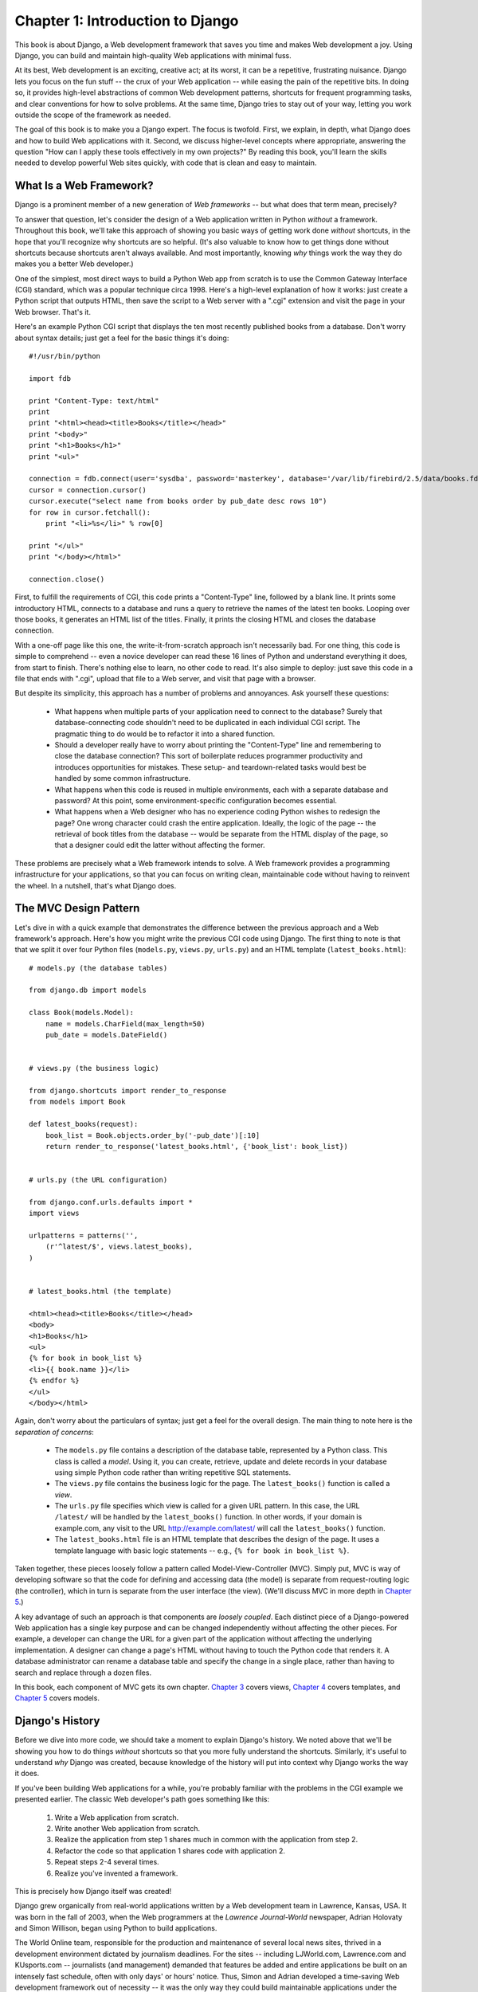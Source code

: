 =================================
Chapter 1: Introduction to Django
=================================

This book is about Django, a Web development framework that saves you time
and makes Web development a joy. Using Django, you can build and maintain
high-quality Web applications with minimal fuss.

At its best, Web development is an exciting, creative act; at its worst,
it can be a repetitive, frustrating nuisance. Django lets you focus on the fun
stuff -- the crux of your Web application -- while easing the pain of the
repetitive bits. In doing so, it provides high-level abstractions of common
Web development patterns, shortcuts for frequent programming tasks, and
clear conventions for how to solve problems. At the same time, Django tries to
stay out of your way, letting you work outside the scope of the framework as
needed.

The goal of this book is to make you a Django expert. The focus is twofold.
First, we explain, in depth, what Django does and how to build Web
applications with it. Second, we discuss higher-level concepts where
appropriate, answering the question "How can I apply these tools effectively
in my own projects?" By reading this book, you'll learn the skills needed to
develop powerful Web sites quickly, with code that is clean and easy to
maintain.

What Is a Web Framework?
========================

Django is a prominent member of a new generation of *Web frameworks* -- but
what does that term mean, precisely?

To answer that question, let's consider the design of a Web application written
in Python *without* a framework. Throughout this book, we'll take this approach
of showing you basic ways of getting work done *without* shortcuts, in the hope
that you'll recognize why shortcuts are so helpful. (It's also valuable to know
how to get things done without shortcuts because shortcuts aren't always
available. And most importantly, knowing *why* things work the way they do
makes you a better Web developer.)

One of the simplest, most direct ways to build a Python Web app from scratch is
to use the Common Gateway Interface (CGI) standard, which was a popular
technique circa 1998. Here's a high-level explanation of how it works: just
create a Python script that outputs HTML, then save the script to a Web server
with a ".cgi" extension and visit the page in your Web browser. That's it.

Here's an example Python CGI script that displays the ten most recently
published books from a database. Don't worry about syntax details; just get a
feel for the basic things it's doing::

    #!/usr/bin/python

    import fdb

    print "Content-Type: text/html"
    print
    print "<html><head><title>Books</title></head>"
    print "<body>"
    print "<h1>Books</h1>"
    print "<ul>"

    connection = fdb.connect(user='sysdba', password='masterkey', database='/var/lib/firebird/2.5/data/books.fdb')
    cursor = connection.cursor()
    cursor.execute("select name from books order by pub_date desc rows 10")
    for row in cursor.fetchall():
        print "<li>%s</li>" % row[0]

    print "</ul>"
    print "</body></html>"

    connection.close()

First, to fulfill the requirements of CGI, this code prints a "Content-Type"
line, followed by a blank line. It prints some introductory HTML, connects to a
database and runs a query to retrieve the names of the latest ten books.
Looping over those books, it generates an HTML list of the titles. Finally, it
prints the closing HTML and closes the database connection.

With a one-off page like this one, the write-it-from-scratch approach isn't
necessarily bad. For one thing, this code is simple to comprehend -- even a
novice developer can read these 16 lines of Python and understand everything it
does, from start to finish. There's nothing else to learn, no other code to
read. It's also simple to deploy: just save this code in a file that ends with
".cgi", upload that file to a Web server, and visit that page with a browser.

But despite its simplicity, this approach has a number of problems and
annoyances. Ask yourself these questions:

    * What happens when multiple parts of your application need to connect to
      the database? Surely that database-connecting code shouldn't need to be
      duplicated in each individual CGI script. The pragmatic thing to do would
      be to refactor it into a shared function.

    * Should a developer really have to worry about printing the
      "Content-Type" line and remembering to close the database connection?
      This sort of boilerplate reduces programmer productivity and introduces
      opportunities for mistakes. These setup- and teardown-related tasks would
      best be handled by some common infrastructure.

    * What happens when this code is reused in multiple environments, each with
      a separate database and password? At this point, some
      environment-specific configuration becomes essential.

    * What happens when a Web designer who has no experience coding Python
      wishes to redesign the page? One wrong character could crash the entire
      application. Ideally, the logic of the page -- the retrieval of book
      titles from the database -- would be separate from the HTML display of
      the page, so that a designer could edit the latter without affecting the
      former.

These problems are precisely what a Web framework intends to solve. A Web
framework provides a programming infrastructure for your applications, so that
you can focus on writing clean, maintainable code without having to reinvent
the wheel. In a nutshell, that's what Django does.

The MVC Design Pattern
======================

Let's dive in with a quick example that demonstrates the difference between the
previous approach and a Web framework's approach. Here's how you might write
the previous CGI code using Django. The first thing to note is that that we
split it over four Python files (``models.py``, ``views.py``, ``urls.py``) and
an HTML template (``latest_books.html``)::

    # models.py (the database tables)

    from django.db import models

    class Book(models.Model):
        name = models.CharField(max_length=50)
        pub_date = models.DateField()


    # views.py (the business logic)

    from django.shortcuts import render_to_response
    from models import Book

    def latest_books(request):
        book_list = Book.objects.order_by('-pub_date')[:10]
        return render_to_response('latest_books.html', {'book_list': book_list})


    # urls.py (the URL configuration)

    from django.conf.urls.defaults import *
    import views

    urlpatterns = patterns('',
        (r'^latest/$', views.latest_books),
    )


    # latest_books.html (the template)

    <html><head><title>Books</title></head>
    <body>
    <h1>Books</h1>
    <ul>
    {% for book in book_list %}
    <li>{{ book.name }}</li>
    {% endfor %}
    </ul>
    </body></html>

Again, don't worry about the particulars of syntax; just get a feel for the
overall design. The main thing to note here is the *separation of concerns*:

    * The ``models.py`` file contains a description of the database table,
      represented by a Python class. This class is called a *model*. Using it,
      you can create, retrieve, update and delete records in your database
      using simple Python code rather than writing repetitive SQL statements.

    * The ``views.py`` file contains the business logic for the page. The
      ``latest_books()`` function is called a *view*.

    * The ``urls.py`` file specifies which view is called for a given URL
      pattern. In this case, the URL ``/latest/`` will be handled by the
      ``latest_books()`` function. In other words, if your domain is
      example.com, any visit to the URL http://example.com/latest/ will call
      the ``latest_books()`` function.

    * The ``latest_books.html`` file is an HTML template that describes the
      design of the page. It uses a template language with basic logic
      statements -- e.g., ``{% for book in book_list %}``.

Taken together, these pieces loosely follow a pattern called
Model-View-Controller (MVC). Simply put, MVC is way of developing software so
that the code for defining and accessing data (the model) is separate from
request-routing logic (the controller), which in turn is separate from the user
interface (the view). (We'll discuss MVC in more depth in `Chapter 5`_.)

A key advantage of such an approach is that components are *loosely coupled*.
Each distinct piece of a Django-powered Web application has a single key
purpose and can be changed independently without affecting the other pieces.
For example, a developer can change the URL for a given part of the application
without affecting the underlying implementation. A designer can change a page's
HTML without having to touch the Python code that renders it. A database
administrator can rename a database table and specify the change in a single
place, rather than having to search and replace through a dozen files.

In this book, each component of MVC gets its own chapter. `Chapter 3`_ covers
views, `Chapter 4`_ covers templates, and `Chapter 5`_ covers models.

Django's History
================

Before we dive into more code, we should take a moment to explain Django's
history. We noted above that we'll be showing you how to do things *without*
shortcuts so that you more fully understand the shortcuts. Similarly, it's
useful to understand *why* Django was created, because knowledge of the history
will put into context why Django works the way it does.

If you've been building Web applications for a while, you're probably familiar
with the problems in the CGI example we presented earlier. The classic Web
developer's path goes something like this:

    1. Write a Web application from scratch.
    2. Write another Web application from scratch.
    3. Realize the application from step 1 shares much in common with the
       application from step 2.
    4. Refactor the code so that application 1 shares code with application 2.
    5. Repeat steps 2-4 several times.
    6. Realize you've invented a framework.

This is precisely how Django itself was created!

Django grew organically from real-world applications written by a Web
development team in Lawrence, Kansas, USA. It was born in the fall of 2003,
when the Web programmers at the *Lawrence Journal-World* newspaper, Adrian
Holovaty and Simon Willison, began using Python to build applications.

The World Online team, responsible for the production and maintenance of
several local news sites, thrived in a development environment dictated by
journalism deadlines. For the sites -- including LJWorld.com, Lawrence.com and
KUsports.com -- journalists (and management) demanded that features be added
and entire applications be built on an intensely fast schedule, often with only
days' or hours' notice. Thus, Simon and Adrian developed a time-saving Web
development framework out of necessity -- it was the only way they could build
maintainable applications under the extreme deadlines.

In summer 2005, after having developed this framework to a point where it was
efficiently powering most of World Online's sites, the team, which now included
Jacob Kaplan-Moss, decided to release the framework as open source software.
They released it in July 2005 and named it Django, after the jazz guitarist
Django Reinhardt.

Now, several years later, Django is a well-established open source project with
tens of thousands of users and contributors spread across the planet. Two of
the original World Online developers (the "Benevolent Dictators for Life,"
Adrian and Jacob) still provide central guidance for the framework's growth,
but it's much more of a collaborative team effort.

This history is relevant because it helps explain two key things. The first is
Django's "sweet spot." Because Django was born in a news environment, it offers
several features (such as its admin site, covered in `Chapter 6`_) that are
particularly well suited for "content" sites -- sites like Amazon.com,
craigslist.org, and washingtonpost.com that offer dynamic, database-driven
information. Don't let that turn you off, though -- although Django is
particularly good for developing those sorts of sites, that doesn't preclude it
from being an effective tool for building any sort of dynamic Web site.
(There's a difference between being *particularly effective* at something and
being *ineffective* at other things.)

The second matter to note is how Django's origins have shaped the culture of
its open source community. Because Django was extracted from real-world code,
rather than being an academic exercise or commercial product, it is acutely
focused on solving Web development problems that Django's developers themselves
have faced -- and continue to face. As a result, Django itself is actively
improved on an almost daily basis. The framework's maintainers have a vested
interest in making sure Django saves developers time, produces applications
that are easy to maintain and performs well under load. If nothing else, the
developers are motivated by their own selfish desires to save themselves time
and enjoy their jobs. (To put it bluntly, they eat their own dog food.)

.. AH The following sections are the type of content that typically appears
.. AH in a book's Introduction section, but we include it here because this
.. AH chapter serves as an introduction.

How to Read This Book
=====================

In writing this book, we tried to strike a balance between readability and
reference, with a bias toward readability. Our goal with this book, as stated
earlier, is to make you a Django expert, and we believe the best way to teach is
through prose and plenty of examples, rather than providing an exhaustive
but bland catalog of Django features. (As the saying goes, you can't expect to
teach somebody how to speak a language merely by teaching them the alphabet.)

With that in mind, we recommend that you read Chapters 1 through 12 in order.
They form the foundation of how to use Django; once you've read them, you'll be
able to build and deploy Django-powered Web sites. Specifically, Chapters 1
through 7 are the "core curriculum," Chapters 8 through 11 cover more advanced
Django usage, and Chapter 12 covers deployment. The remaining chapters, 13
through 20, focus on specific Django features and can be read in any order.

The appendixes are for reference. They, along with the free documentation at
http://www.djangoproject.com/, are probably what you'll flip back to occasionally to
recall syntax or find quick synopses of what certain parts of Django do.

Required Programming Knowledge
------------------------------

Readers of this book should understand the basics of procedural and
object-oriented programming: control structures (e.g., ``if``, ``while``,
``for``), data structures (lists, hashes/dictionaries), variables, classes and
objects.

Experience in Web development is, as you may expect, very helpful, but it's
not required to understand this book. Throughout the book, we try to promote
best practices in Web development for readers who lack this experience.

Required Python Knowledge
-------------------------

At its core, Django is simply a collection of libraries written in the Python
programming language. To develop a site using Django, you write Python code
that uses these libraries. Learning Django, then, is a matter of learning how
to program in Python and understanding how the Django libraries work.

If you have experience programming in Python, you should have no trouble diving
in. By and large, the Django code doesn't perform a lot of "magic" (i.e.,
programming trickery whose implementation is difficult to explain or
understand). For you, learning Django will be a matter of learning Django's
conventions and APIs.

If you don't have experience programming in Python, you're in for a treat.
It's easy to learn and a joy to use! Although this book doesn't include a full
Python tutorial, it highlights Python features and functionality where
appropriate, particularly when code doesn't immediately make sense. Still, we
recommend you read the official Python tutorial, available online at
http://docs.python.org/tut/. We also recommend Mark Pilgrim's free book
*Dive Into Python*, available at http://www.diveintopython.net/ and published in
print by Apress.

Required Django Version
-----------------------

This book covers Django 1.x

Django's developers maintain backwards compatibility within "major version"
numbers. This commitment means that, if you write an application for Django
1.1, it will still work for 1.2, 1.3, 1.9 and any other version number that
starts with "1."

Once Django hits 2.0, though, your applications might need to be rewritten --
but version 2.0 is a long way away. As a point of reference, it took more than
three years to release version 1.0. (This is very similar to the compatibility
policy taken by the Python language itself: code that was written for Python
2.0 works on Python 2.6, but not necessarily with Python 3.0.)

Given that this book covers 1.5, it should serve you well for some time.

Getting Help
------------

One of the greatest benefits of Django is its kind and helpful user community.
For help with any aspect of Django -- from installation, to application design,
to database design, to deployment -- feel free to ask questions online.

    * The django-users mailing list is where thousands of Django users hang out
      to ask and answer questions. Sign up for free at http://www.djangoproject.com/r/django-users.

    * The Django IRC channel is where Django users hang out to chat and help
      each other in real time. Join the fun by logging on to #django on the
      Freenode IRC network.

What's Next
-----------

In the `next chapter`_, we'll get started with Django, covering installation and
initial setup.

.. _Chapter 5: chapter05.html
.. _Chapter 4: chapter04.html
.. _Chapter 6: chapter06.html
.. _Chapter 3: chapter03.html
.. _next chapter: chapter02.html
